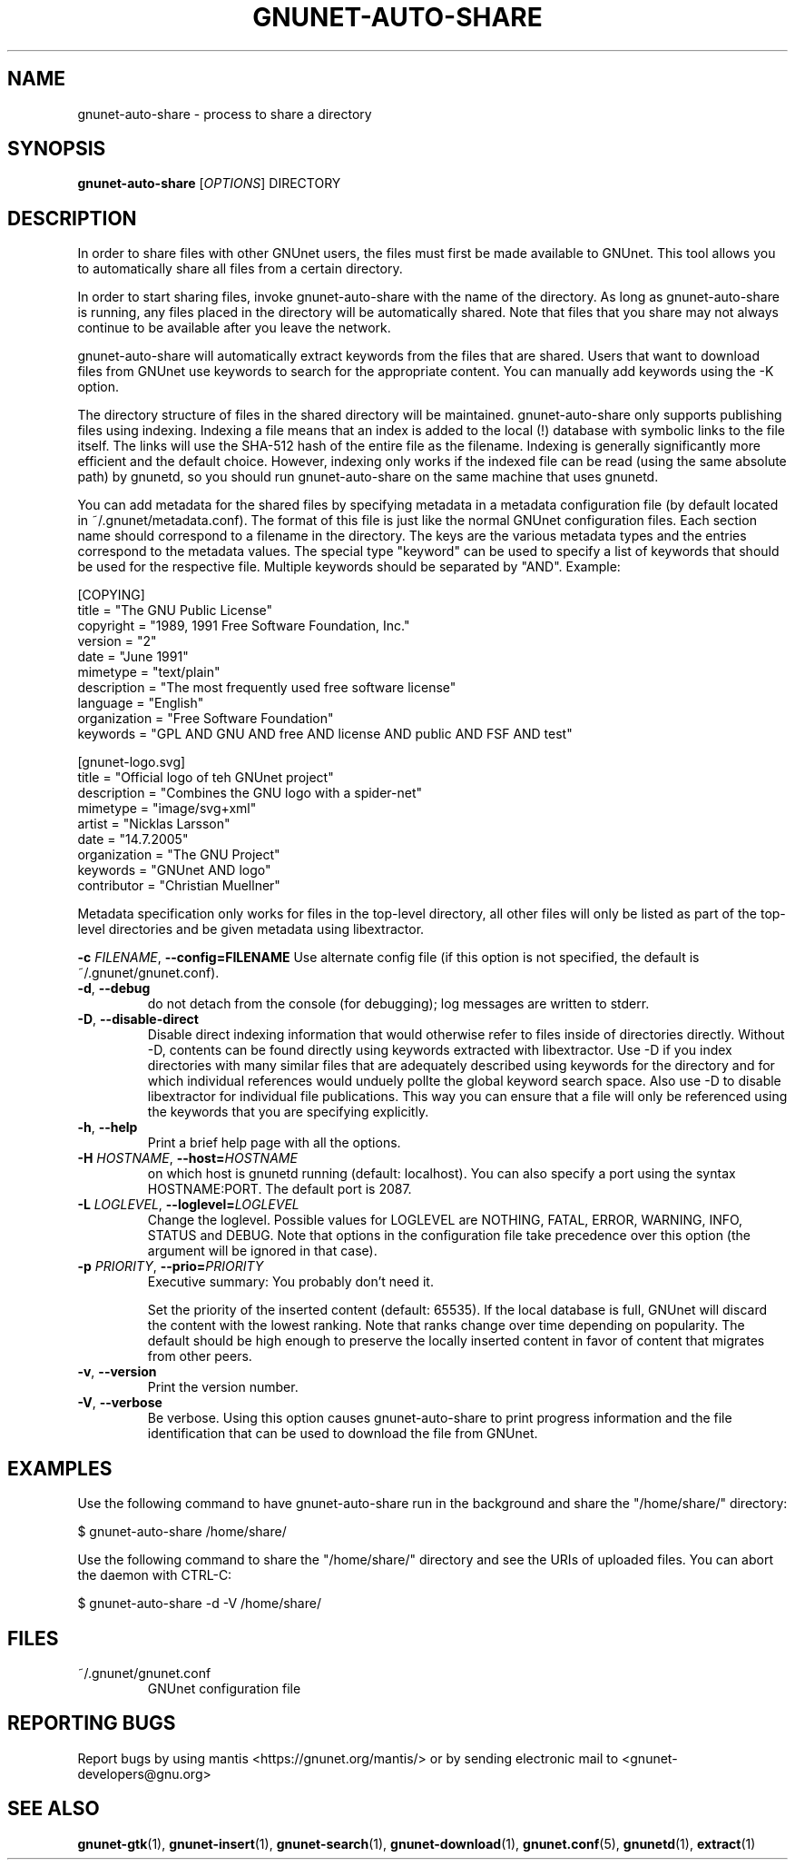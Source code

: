 .TH GNUNET-AUTO-SHARE "1" "17 Feb 2008" "GNUnet"
.SH NAME
gnunet\-auto\-share \- process to share a directory
.SH SYNOPSIS
.B gnunet\-auto\-share
[\fIOPTIONS\fR] DIRECTORY
.SH DESCRIPTION
.PP
In order to share files with other GNUnet users, the files must first
be made available to GNUnet.  This tool allows you to automatically
share all files from a certain directory.
.PP
In order to start sharing files, invoke gnunet-auto-share with the
name of the directory.  As long as gnunet-auto-share is running, any
files placed in the directory will be automatically shared.  
Note that files that you share may not always continue to be
available after you leave the network.
.PP
gnunet\-auto\-share will automatically extract keywords from the files that
are shared.  Users that want to download files from GNUnet use
keywords to search for the appropriate content.  You can manually add keywords
using the \-K option.
.PP
The directory structure of files in the shared directory will be 
maintained.  gnunet\-auto\-share only supports publishing files
using indexing.  Indexing a file means that an index is
added to the local (!)  database with symbolic links to the file
itself.  The links will use the SHA-512 hash of the entire file as the
filename.  Indexing is generally significantly more efficient and the
default choice.  However, indexing only works if the indexed file can
be read (using the same absolute path) by gnunetd, so you should
run gnunet\-auto\-share on the same machine that uses gnunetd.
.PP
You can add metadata for the shared files by specifying metadata in
a metadata configuration file (by default located in 
~/.gnunet/metadata.conf).  The format of this file is just like
the normal GNUnet configuration files.  Each section name should
correspond to a filename in the directory.  The keys are the 
various metadata types and the entries correspond to the metadata
values.  The special type "keyword" can be used to specify a list
of keywords that should be used for the respective file.  Multiple
keywords should be separated by "AND".  Example:

 [COPYING]
 title = "The GNU Public License"
 copyright = "1989, 1991 Free Software Foundation, Inc."
 version = "2"
 date = "June 1991"
 mimetype = "text/plain"
 description = "The most frequently used free software license"
 language = "English"
 organization = "Free Software Foundation"
 keywords = "GPL AND GNU AND free AND license AND public AND FSF AND test"
 
 [gnunet-logo.svg]
 title = "Official logo of teh GNUnet project"
 description = "Combines the GNU logo with a spider-net"
 mimetype = "image/svg+xml"
 artist = "Nicklas Larsson"
 date = "14.7.2005"
 organization = "The GNU Project"
 keywords = "GNUnet AND logo"
 contributor = "Christian Muellner"

Metadata specification only works for files in the top-level
directory, all other files will only be listed as part of the
top-level directories and be given metadata using libextractor.
.PP

\fB\-c \fIFILENAME\fR, \fB\-\-config=FILENAME\fR
Use alternate config file (if this option is not specified, the
default is ~/.gnunet/gnunet.conf).

.TP
\fB\-d\fR, \fB\-\-debug\fR
do not detach from the console (for debugging); log messages are written to stderr.

.TP
\fB\-D\fR, \fB\-\-disable\-direct\fR 
Disable direct indexing information that would otherwise refer to
files inside of directories directly.  Without \-D, contents can be
found directly using keywords extracted with libextractor.  Use \-D if
you index directories with many similar files that are adequately
described using keywords for the directory and for which individual
references would unduely pollte the global keyword search space.  Also
use \-D to disable libextractor for individual file publications.
This way you can ensure that a file will only be referenced using the
keywords that you are specifying explicitly.

.TP
\fB\-h\fR, \fB\-\-help\fR
Print a brief help page with all the options.

.TP
\fB\-H \fIHOSTNAME\fR, \fB\-\-host=\fIHOSTNAME\fR
on which host is gnunetd running (default: localhost).  You can also
specify a port using the syntax HOSTNAME:PORT.  The default port is
2087.

.TP
\fB\-L \fILOGLEVEL\fR, \fB\-\-loglevel=\fILOGLEVEL\fR
Change the loglevel.  Possible values for LOGLEVEL are NOTHING, FATAL,
ERROR, WARNING, INFO, STATUS and DEBUG.  Note that options in the 
configuration file take precedence over this option (the argument 
will be ignored in that case).

.TP
\fB\-p \fIPRIORITY\fR, \fB\-\-prio=\fIPRIORITY\fR
Executive summary: You probably don't need it.

Set the priority of the inserted content (default: 65535).  If the
local database is full, GNUnet will discard the content with the
lowest ranking.  Note that ranks change over time depending on
popularity.  The default should be high enough to preserve the locally
inserted content in favor of content that migrates from other peers.

.TP
\fB\-v\fR, \fB\-\-version\fR
Print the version number.

.TP
\fB\-V\fR, \fB\-\-verbose\fR
Be verbose.  Using this option causes gnunet\-auto\-share to print 
progress information and the file identification that can be used to
download the file from GNUnet.


.SH EXAMPLES
.PP
Use the following command to have gnunet\-auto\-share run in the
background and share the "/home/share/" directory:

 $ gnunet\-auto\-share /home/share/ 

Use the following command to share the "/home/share/" directory
and see the URIs of uploaded files.  You can abort the daemon 
with CTRL-C:

 $ gnunet\-auto\-share -d -V /home/share/ 


.SH FILES
.TP
~/.gnunet/gnunet.conf
GNUnet configuration file
.SH "REPORTING BUGS"
Report bugs by using mantis <https://gnunet.org/mantis/> or by sending electronic mail to <gnunet\-developers@gnu.org>
.SH "SEE ALSO"
\fBgnunet\-gtk\fP(1), \fBgnunet\-insert\fP(1), \fBgnunet\-search\fP(1), \fBgnunet\-download\fP(1), \fBgnunet.conf\fP(5), \fBgnunetd\fP(1), \fBextract\fP(1)
